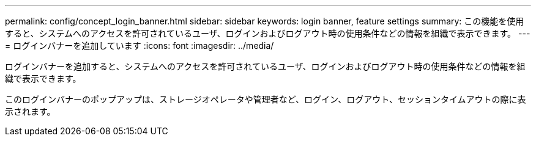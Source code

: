 ---
permalink: config/concept_login_banner.html 
sidebar: sidebar 
keywords: login banner, feature settings 
summary: この機能を使用すると、システムへのアクセスを許可されているユーザ、ログインおよびログアウト時の使用条件などの情報を組織で表示できます。 
---
= ログインバナーを追加しています
:icons: font
:imagesdir: ../media/


[role="lead"]
ログインバナーを追加すると、システムへのアクセスを許可されているユーザ、ログインおよびログアウト時の使用条件などの情報を組織で表示できます。

このログインバナーのポップアップは、ストレージオペレータや管理者など、ログイン、ログアウト、セッションタイムアウトの際に表示されます。
